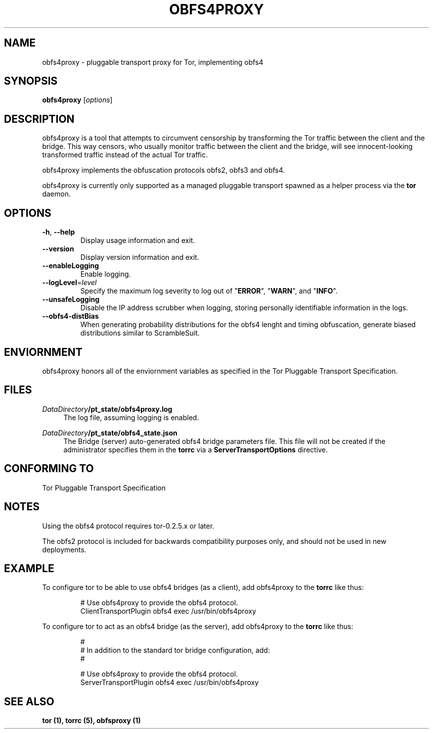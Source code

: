.TH OBFS4PROXY 1 "2014-09-06"
.SH NAME
obfs4proxy \- pluggable transport proxy for Tor, implementing obfs4
.SH SYNOPSIS
.B obfs4proxy
[\fIoptions\fR]
.SH DESCRIPTION
obfs4proxy is a tool that attempts to circumvent censorship by
transforming the Tor traffic between the client and the bridge. This way
censors, who usually monitor traffic between the client and the bridge,
will see innocent-looking transformed traffic instead of the actual Tor
traffic.
.PP
obfs4proxy implements the obfuscation protocols obfs2, obfs3 and obfs4.
.PP
obfs4proxy is currently only supported as a managed pluggable transport
spawned as a helper process via the \fBtor\fR daemon.
.SH OPTIONS
.TP
\fB\-h\fR, \fB\-\-help\fR
Display usage information and exit.
.TP
\fB\-\-version\fR
Display version information and exit.
.TP
\fB\-\-enableLogging\fR
Enable logging.
.TP
\fB\-\-logLevel\fR=\fIlevel\fR
Specify the maximum log severity to log out of "\fBERROR\fR", "\fBWARN\fR", and
"\fBINFO\fR".
.TP
\fB\-\-unsafeLogging\fR
Disable the IP address scrubber when logging, storing personally identifiable
information in the logs.
.TP
\fB\-\-obfs4\-distBias\fR
When generating probability distributions for the obfs4 lenght and timing
obfuscation, generate biased distributions similar to ScrambleSuit.
.SH ENVIORNMENT
obfs4proxy honors all of the enviornment variables as specified in the Tor
Pluggable Transport Specification.
.SH FILES
.PP
\fIDataDirectory\fR\fB/pt_state/obfs4proxy.log\fR
.RS 4
The log file, assuming logging is enabled.
.RE
.PP
\fIDataDirectory\fR\fB/pt_state/obfs4_state.json\fR
.RS 4
The Bridge (server) auto-generated obfs4 bridge parameters file.  This file
will not be created if the administrator specifies them in the \fBtorrc\fR
via a \fBServerTransportOptions\fR directive.
.RE
.SH "CONFORMING TO"
Tor Pluggable Transport Specification
.SH NOTES
Using the obfs4 protocol requires tor-0.2.5.x or later.
.PP
The obfs2 protocol is included for backwards compatibility purposes only, and
should not be used in new deployments.
.SH EXAMPLE
To configure tor to be able to use obfs4 bridges (as a client), add obfs4proxy
to the \fBtorrc\fR like thus:
.PP
.nf
.RS
# Use obfs4proxy to provide the obfs4 protocol.
ClientTransportPlugin obfs4 exec /usr/bin/obfs4proxy
.RE
.fi
.PP
To configure tor to act as an obfs4 bridge (as the server), add obfs4proxy
to the \fBtorrc\fR like thus:
.PP
.nf
.RS
#
# In addition to the standard tor bridge configuration, add:
#

# Use obfs4proxy to provide the obfs4 protocol.
ServerTransportPlugin obfs4 exec /usr/bin/obfs4proxy
.RE
.fi
.SH "SEE ALSO"
\fBtor (1), \fBtorrc (5), \fBobfsproxy (1)
